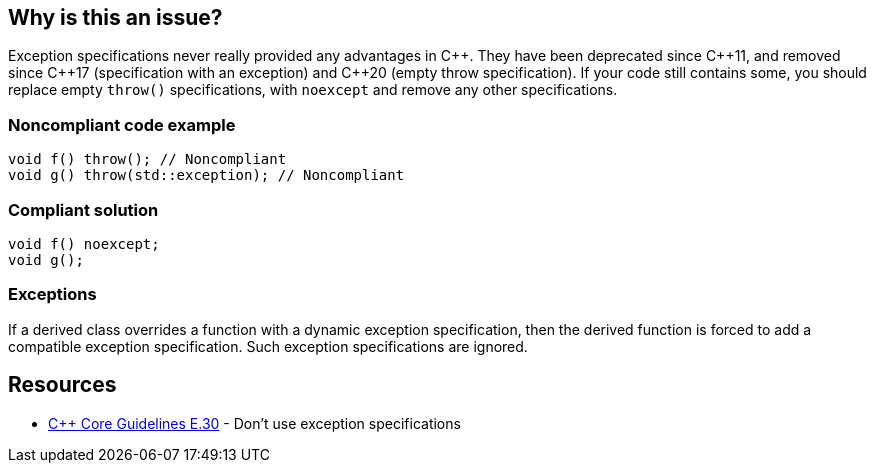 == Why is this an issue?

Exception specifications never really provided any advantages in {cpp}. They have been deprecated since {cpp}11, and removed since {cpp}17 (specification with an exception) and {cpp}20 (empty throw specification). If your code still contains some, you should replace empty ``++throw()++`` specifications, with ``++noexcept++`` and remove any other specifications.


=== Noncompliant code example

[source,cpp]
----
void f() throw(); // Noncompliant
void g() throw(std::exception); // Noncompliant
----


=== Compliant solution

[source,cpp]
----
void f() noexcept;
void g();
----


=== Exceptions

If a derived class overrides a function with a dynamic exception specification, then the derived function is forced to add a compatible exception specification. Such exception specifications are ignored.


== Resources

* https://github.com/isocpp/CppCoreGuidelines/blob/036324/CppCoreGuidelines.md#e30-dont-use-exception-specifications[{cpp} Core Guidelines E.30] - Don’t use exception specifications



ifdef::env-github,rspecator-view[]

'''
== Implementation Specification
(visible only on this page)

=== Message

Remove this "throw" clause


=== Highlighting

``++throw++`` clause


'''
== Comments And Links
(visible only on this page)

=== on 16 Jun 2016, 09:55:15 Ann Campbell wrote:
\[~alban.auzeill] I've updated code comments slightly.

endif::env-github,rspecator-view[]
